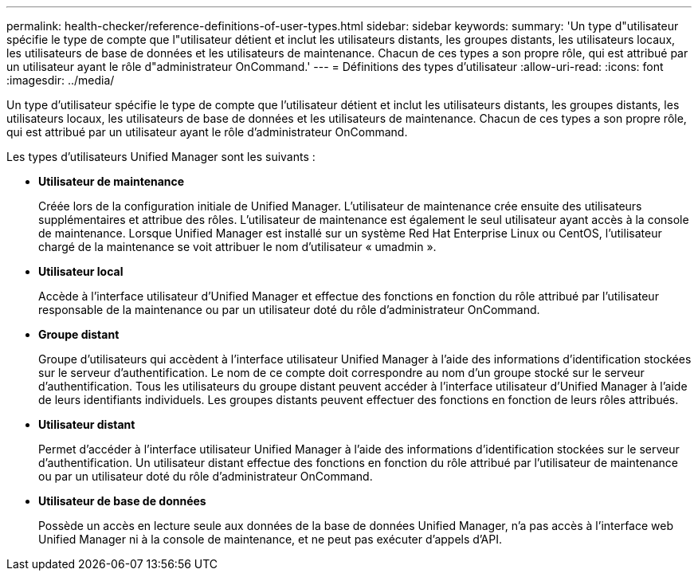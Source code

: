 ---
permalink: health-checker/reference-definitions-of-user-types.html 
sidebar: sidebar 
keywords:  
summary: 'Un type d"utilisateur spécifie le type de compte que l"utilisateur détient et inclut les utilisateurs distants, les groupes distants, les utilisateurs locaux, les utilisateurs de base de données et les utilisateurs de maintenance. Chacun de ces types a son propre rôle, qui est attribué par un utilisateur ayant le rôle d"administrateur OnCommand.' 
---
= Définitions des types d'utilisateur
:allow-uri-read: 
:icons: font
:imagesdir: ../media/


[role="lead"]
Un type d'utilisateur spécifie le type de compte que l'utilisateur détient et inclut les utilisateurs distants, les groupes distants, les utilisateurs locaux, les utilisateurs de base de données et les utilisateurs de maintenance. Chacun de ces types a son propre rôle, qui est attribué par un utilisateur ayant le rôle d'administrateur OnCommand.

Les types d'utilisateurs Unified Manager sont les suivants :

* *Utilisateur de maintenance*
+
Créée lors de la configuration initiale de Unified Manager. L'utilisateur de maintenance crée ensuite des utilisateurs supplémentaires et attribue des rôles. L'utilisateur de maintenance est également le seul utilisateur ayant accès à la console de maintenance. Lorsque Unified Manager est installé sur un système Red Hat Enterprise Linux ou CentOS, l'utilisateur chargé de la maintenance se voit attribuer le nom d'utilisateur « umadmin ».

* *Utilisateur local*
+
Accède à l'interface utilisateur d'Unified Manager et effectue des fonctions en fonction du rôle attribué par l'utilisateur responsable de la maintenance ou par un utilisateur doté du rôle d'administrateur OnCommand.

* *Groupe distant*
+
Groupe d'utilisateurs qui accèdent à l'interface utilisateur Unified Manager à l'aide des informations d'identification stockées sur le serveur d'authentification. Le nom de ce compte doit correspondre au nom d'un groupe stocké sur le serveur d'authentification. Tous les utilisateurs du groupe distant peuvent accéder à l'interface utilisateur d'Unified Manager à l'aide de leurs identifiants individuels. Les groupes distants peuvent effectuer des fonctions en fonction de leurs rôles attribués.

* *Utilisateur distant*
+
Permet d'accéder à l'interface utilisateur Unified Manager à l'aide des informations d'identification stockées sur le serveur d'authentification. Un utilisateur distant effectue des fonctions en fonction du rôle attribué par l'utilisateur de maintenance ou par un utilisateur doté du rôle d'administrateur OnCommand.

* *Utilisateur de base de données*
+
Possède un accès en lecture seule aux données de la base de données Unified Manager, n'a pas accès à l'interface web Unified Manager ni à la console de maintenance, et ne peut pas exécuter d'appels d'API.


